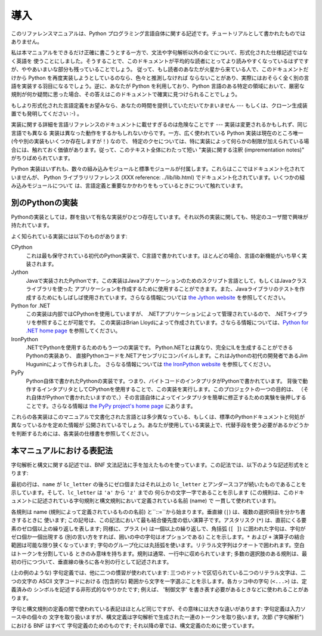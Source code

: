 
.. _introduction:

****
導入
****

このリファレンスマニュアルは、Python プログラミング言語自体に関する記述です。チュートリアルとして書かれたものではありません。

私は本マニュアルをできるだけ正確に書こうとする一方で、文法や字句解析以外の全てについて、形式化された仕様記述ではなく英語を
使うことにしました。そうすることで、このドキュメントが平均的な読者にとってより読みやすくなっているはずですが、ややあいまいな部分も残っていることでしょう。
従って、もし読者のあなたが火星から来ている人で、このドキュメントだけから Python を再度実装しようとしているのなら、色々と推測しなければ
ならないことがあり、実際にはおそらく全く別の言語を実装する羽目になるでしょう。逆に、あなたが Python を利用しており、Python
言語のある特定の領域において、厳密な規則が何か疑問に思った場合、その答えはこのドキュメントで確実に見つけられることでしょう。

もしより形式化された言語定義をお望みなら、あなたの時間を提供していただいてかまいません --- もしくは、クローン生成装置でも発明してください :-) 。

実装に関する詳細を言語リファレンスのドキュメントに載せすぎるのは危険なことです --- 実装は変更されるかもしれず、同じ言語でも異なる
実装は異なった動作をするかもしれないからです。一方、広く使われている Python 実装は現在のところ唯一 (今や別の実装もいくつか存在しますが！) なので、
特定のクセについては、特に実装によって何らかの制限が加えられている場合には、触れておく価値があります。従って、このテキスト全体にわたって短い
"実装に関する注釈 (imprementation notes)" がちりばめられています。

Python 実装はいずれも、数々の組み込みモジュールと標準モジュールが付属します。これらはここではドキュメント化されていませんが、 Python
ライブラリリファレンス (XXX reference: ../lib/lib.html)  でドキュメント化されています。いくつかの組み込みモジュールについて
は、言語定義と重要なかかわりをもっているときについて触れています。


.. _implementations:

別のPythonの実装
================

Pythonの実装としては，群を抜いて有名な実装がひとつ存在しています。それ以外の実装に関しても、特定のユーザ間で興味が持たれています。

よく知られている実装には以下のものがあります:

CPython
   これは最も保守されている初代のPython実装で、C言語で書かれています。ほとんどの場合、言語の新機能がいち早く実装されます。

Jython
   Javaで実装されたPythonです。この実装はJavaアプリケーションのためのスクリプト言語として，もしくはJavaクラスライブラリを使った
   アプリケーションを作成するために使用することができます。また、Javaライブラリのテストを作成するためにもしばしば使用されています。さらなる情報については
   `the Jython website <http://www.jython.org/>`_ を参照してください。

Python for .NET
   この実装は内部ではCPythonを使用していますが、 .NETアプリケーションによって管理されているので、 .NETライブラリを参照することが可能です。
   この実装はBrian Lloydによって作成されています。さならる情報については、`Python for .NET home page
   <http://www.zope.org/Members/Brian/PythonNet>`_ を参照してください。

IronPython
   .NETでPythonを使用するためのもう一つの実装です。 Python.NETとは異なり、完全にILを生成することができるPythonの実装あり、
   直接Pythonコードを.NETアセンブリにコンパイルします。これはJythonの初代の開発者であるJim Huguninによって作られました。
   さらなる情報については `the IronPython website
   <http://workspaces.gotdotnet.com/ironpython>`_ を参照してください。

PyPy
   Python自体で書かれたPythonの実装です。つまり、バイトコードのインタプリタがPythonで書かれています。
   背後で動作するインタプリタとしてCPythonを使用することで、この実装を実行します。このプロジェクトの一つの目的は、
   （それ自体がPythonで書かれたいますので、）その言語自体によってインタプリタを簡単に修正するための実験を後押しすることです。さらなる情報は `the
   PyPy project's home page <http://codespeak.net/pypy/>`_ にあります。

これらの各実装はこのマニュアルで文書化された言語とは多少異なっている、もしくは、標準のPythonドキュメントと何処が異なっているかを定めた情報が
公開されているでしょう。あなたが使用している実装上で、代替手段を使う必要があるかどうかを判断するためには、各実装の仕様書を参照してください。


.. _notation:

本マニュアルにおける表記法
==========================

.. index::
   single: BNF
   single: grammar
   single: syntax
   single: notation

字句解析と構文に関する記述では、BNF 文法記法に手を加えたものを使っています。この記法では、以下のような記述形式をとります:

.. productionlist::
   name: `lc_letter` (`lc_letter` \| "_")\*
   lc_letter: "a"..."z"

最初の行は、``name`` が ``lc_letter`` の後ろにゼロ個またはそれ以上の ``lc_letter``
とアンダースコアが続いたものであることを示しています。そして、``lc_letter`` は ``'a'`` から ``'z'`` までの
何らかの文字一字であることを示します (この規則は、このドキュメントに記述されている字句規則と構文規則において定義されている名前 (name) で
一貫して使われています)。

各規則は name (規則によって定義されているものの名前) と``::=``から始まります。垂直線 (``|``) は、複数の選択項目を分かち書きするときに
使います; この記号は、この記法において最も結合優先度の低い演算子です。アスタリスク (``*``) は、直前にくる要素のゼロ個以上の繰り返しを表します;
同様に、プラス (``+``) は一個以上の繰り返しで、角括弧 (``[ ]``) に囲われた字句は、字句がゼロ個か一個出現する
(別の言い方をすれば、囲いの中の字句はオプションである) ことを示します。``*`` および ``+`` 演算子の結合範囲は可能な限り狭くなっています;
字句のグループ化には丸括弧を使います。リテラル文字列はクオートで囲われます。空白はトークンを分割している
ときのみ意味を持ちます。規則は通常、一行中に収められています; 多数の選択肢のある規則は、最初の行につづいて、垂直線の後ろに各々別の行として記述されます。

.. index::
   single: lexical definitions
   single: ASCII@ASCII

(上の例のような) 字句定義では、他に二つの慣習が使われています: 三つのドットで区切られている二つのリテラル文字は、二つの文字の ASCII
文字コードにおける (包含的な) 範囲から文字を一字選ぶことを示します。各カッコ中の字句 (``<...>``) は、定義済みの
シンボルを記述する非形式的なやりかたです; 例えば、 '制御文字' を書き表す必要があるときなどに使われることがあります。

字句と構文規則の定義の間で使われている表記はほとんど同じですが、その意味には大きな違いがあります: 字句定義は入力ソース中の個々の
文字を取り扱いますが、構文定義は字句解析で生成された一連のトークンを取り扱います。次節 ("字句解析") における BNF はすべて
字句定義のためのものです; それ以降の章では、構文定義のために使っています。

